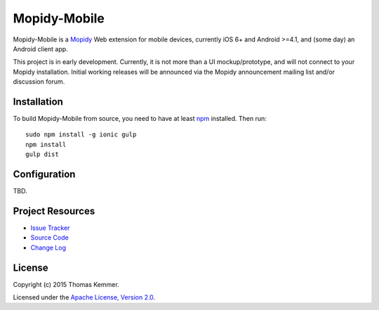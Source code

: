 Mopidy-Mobile
========================================================================

Mopidy-Mobile is a Mopidy_ Web extension for mobile devices, currently
iOS 6+ and Android >=4.1, and (some day) an Android client app.

This project is in early development.  Currently, it is not more than
a UI mockup/prototype, and will not connect to your Mopidy
installation.  Initial working releases will be announced via the
Mopidy announcement mailing list and/or discussion forum.


Installation
------------------------------------------------------------------------

To build Mopidy-Mobile from source, you need to have at least npm_
installed.  Then run::

  sudo npm install -g ionic gulp
  npm install
  gulp dist


Configuration
------------------------------------------------------------------------

TBD.


Project Resources
------------------------------------------------------------------------

.. image:: http://img.shields.io/pypi/v/Mopidy-Mobile.svg?style=flat
    :target: https://pypi.python.org/pypi/Mopidy-Mobile/
    :alt: Latest PyPI version

.. image:: http://img.shields.io/pypi/dm/Mopidy-Mobile.svg?style=flat
    :target: https://pypi.python.org/pypi/Mopidy-Mobile/
    :alt: Number of PyPI downloads

.. image:: http://img.shields.io/travis/tkem/mopidy-mobile/master.svg?style=flat
    :target: https://travis-ci.org/tkem/mopidy-mobile/
    :alt: Travis CI build status

.. image:: http://img.shields.io/coveralls/tkem/mopidy-mobile/master.svg?style=flat
   :target: https://coveralls.io/r/tkem/mopidy-mobile/
   :alt: Test coverage

- `Issue Tracker`_
- `Source Code`_
- `Change Log`_


License
------------------------------------------------------------------------

Copyright (c) 2015 Thomas Kemmer.

Licensed under the `Apache License, Version 2.0`_.


.. _Mopidy: http://www.mopidy.com/

.. _pip: https://pip.pypa.io/en/latest/
.. _npm: http://www.npmjs.org/

.. _Issue Tracker: https://github.com/tkem/mopidy-mobile/issues/
.. _Source Code: https://github.com/tkem/mopidy-mobile/
.. _Change Log: https://github.com/tkem/mopidy-mobile/blob/master/CHANGES.rst

.. _Apache License, Version 2.0: http://www.apache.org/licenses/LICENSE-2.0
